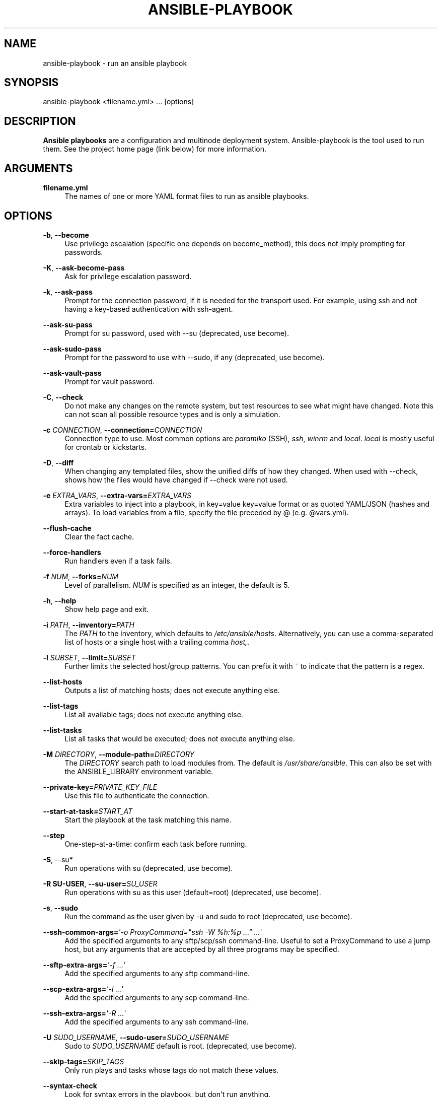 '\" t
.\"     Title: ansible-playbook
.\"    Author: [see the "AUTHOR" section]
.\" Generator: DocBook XSL Stylesheets v1.78.1 <http://docbook.sf.net/>
.\"      Date: 08/07/2017
.\"    Manual: System administration commands
.\"    Source: Ansible 2.3.2.0
.\"  Language: English
.\"
.TH "ANSIBLE\-PLAYBOOK" "1" "08/07/2017" "Ansible 2\&.3\&.2\&.0" "System administration commands"
.\" -----------------------------------------------------------------
.\" * Define some portability stuff
.\" -----------------------------------------------------------------
.\" ~~~~~~~~~~~~~~~~~~~~~~~~~~~~~~~~~~~~~~~~~~~~~~~~~~~~~~~~~~~~~~~~~
.\" http://bugs.debian.org/507673
.\" http://lists.gnu.org/archive/html/groff/2009-02/msg00013.html
.\" ~~~~~~~~~~~~~~~~~~~~~~~~~~~~~~~~~~~~~~~~~~~~~~~~~~~~~~~~~~~~~~~~~
.ie \n(.g .ds Aq \(aq
.el       .ds Aq '
.\" -----------------------------------------------------------------
.\" * set default formatting
.\" -----------------------------------------------------------------
.\" disable hyphenation
.nh
.\" disable justification (adjust text to left margin only)
.ad l
.\" -----------------------------------------------------------------
.\" * MAIN CONTENT STARTS HERE *
.\" -----------------------------------------------------------------
.SH "NAME"
ansible-playbook \- run an ansible playbook
.SH "SYNOPSIS"
.sp
ansible\-playbook <filename\&.yml> \&... [options]
.SH "DESCRIPTION"
.sp
\fBAnsible playbooks\fR are a configuration and multinode deployment system\&. Ansible\-playbook is the tool used to run them\&. See the project home page (link below) for more information\&.
.SH "ARGUMENTS"
.PP
\fBfilename\&.yml\fR
.RS 4
The names of one or more YAML format files to run as ansible playbooks\&.
.RE
.SH "OPTIONS"
.PP
\fB\-b\fR, \fB\-\-become\fR
.RS 4
Use privilege escalation (specific one depends on become_method), this does not imply prompting for passwords\&.
.RE
.PP
\fB\-K\fR, \fB\-\-ask\-become\-pass\fR
.RS 4
Ask for privilege escalation password\&.
.RE
.PP
\fB\-k\fR, \fB\-\-ask\-pass\fR
.RS 4
Prompt for the connection password, if it is needed for the transport used\&. For example, using ssh and not having a key\-based authentication with ssh\-agent\&.
.RE
.PP
\fB\-\-ask\-su\-pass\fR
.RS 4
Prompt for su password, used with \-\-su (deprecated, use become)\&.
.RE
.PP
\fB\-\-ask\-sudo\-pass\fR
.RS 4
Prompt for the password to use with \-\-sudo, if any (deprecated, use become)\&.
.RE
.PP
\fB\-\-ask\-vault\-pass\fR
.RS 4
Prompt for vault password\&.
.RE
.PP
\fB\-C\fR, \fB\-\-check\fR
.RS 4
Do not make any changes on the remote system, but test resources to see what might have changed\&. Note this can not scan all possible resource types and is only a simulation\&.
.RE
.PP
\fB\-c\fR \fICONNECTION\fR, \fB\-\-connection=\fR\fICONNECTION\fR
.RS 4
Connection type to use\&. Most common options are
\fIparamiko\fR
(SSH),
\fIssh\fR,
\fIwinrm\fR
and
\fIlocal\fR\&.
\fIlocal\fR
is mostly useful for crontab or kickstarts\&.
.RE
.PP
\fB\-D\fR, \fB\-\-diff\fR
.RS 4
When changing any templated files, show the unified diffs of how they changed\&. When used with \-\-check, shows how the files would have changed if \-\-check were not used\&.
.RE
.PP
\fB\-e\fR \fIEXTRA_VARS\fR, \fB\-\-extra\-vars=\fR\fIEXTRA_VARS\fR
.RS 4
Extra variables to inject into a playbook, in key=value key=value format or as quoted YAML/JSON (hashes and arrays)\&. To load variables from a file, specify the file preceded by @ (e\&.g\&. @vars\&.yml)\&.
.RE
.PP
\fB\-\-flush\-cache\fR
.RS 4
Clear the fact cache\&.
.RE
.PP
\fB\-\-force\-handlers\fR
.RS 4
Run handlers even if a task fails\&.
.RE
.PP
\fB\-f\fR \fINUM\fR, \fB\-\-forks=\fR\fINUM\fR
.RS 4
Level of parallelism\&.
\fINUM\fR
is specified as an integer, the default is 5\&.
.RE
.PP
\fB\-h\fR, \fB\-\-help\fR
.RS 4
Show help page and exit\&.
.RE
.PP
\fB\-i\fR \fIPATH\fR, \fB\-\-inventory=\fR\fIPATH\fR
.RS 4
The
\fIPATH\fR
to the inventory, which defaults to
\fI/etc/ansible/hosts\fR\&. Alternatively, you can use a comma\-separated list of hosts or a single host with a trailing comma
\fIhost,\fR\&.
.RE
.PP
\fB\-l\fR \fISUBSET\fR, \fB\-\-limit=\fR\fISUBSET\fR
.RS 4
Further limits the selected host/group patterns\&. You can prefix it with
\fI~\fR
to indicate that the pattern is a regex\&.
.RE
.PP
\fB\-\-list\-hosts\fR
.RS 4
Outputs a list of matching hosts; does not execute anything else\&.
.RE
.PP
\fB\-\-list\-tags\fR
.RS 4
List all available tags; does not execute anything else\&.
.RE
.PP
\fB\-\-list\-tasks\fR
.RS 4
List all tasks that would be executed; does not execute anything else\&.
.RE
.PP
\fB\-M\fR \fIDIRECTORY\fR, \fB\-\-module\-path=\fR\fIDIRECTORY\fR
.RS 4
The
\fIDIRECTORY\fR
search path to load modules from\&. The default is
\fI/usr/share/ansible\fR\&. This can also be set with the ANSIBLE_LIBRARY environment variable\&.
.RE
.PP
\fB\-\-private\-key=\fR\fIPRIVATE_KEY_FILE\fR
.RS 4
Use this file to authenticate the connection\&.
.RE
.PP
\fB\-\-start\-at\-task=\fR\fISTART_AT\fR
.RS 4
Start the playbook at the task matching this name\&.
.RE
.PP
\fB\-\-step\fR
.RS 4
One\-step\-at\-a\-time: confirm each task before running\&.
.RE
.PP
\fB\-S\fR, \-\-su*
.RS 4
Run operations with su (deprecated, use become)\&.
.RE
.PP
\fB\-R SU\-USER\fR, \fB\-\-su\-user=\fR\fISU_USER\fR
.RS 4
Run operations with su as this user (default=root) (deprecated, use become)\&.
.RE
.PP
\fB\-s\fR, \fB\-\-sudo\fR
.RS 4
Run the command as the user given by \-u and sudo to root (deprecated, use become)\&.
.RE
.PP
\fB\-\-ssh\-common\-args=\fR\fI\*(Aq\-o ProxyCommand="ssh \-W %h:%p \&..." \&...\fR\*(Aq
.RS 4
Add the specified arguments to any sftp/scp/ssh command\-line\&. Useful to set a ProxyCommand to use a jump host, but any arguments that are accepted by all three programs may be specified\&.
.RE
.PP
\fB\-\-sftp\-extra\-args=\fR\fI\*(Aq\-f \&...\fR\*(Aq
.RS 4
Add the specified arguments to any sftp command\-line\&.
.RE
.PP
\fB\-\-scp\-extra\-args=\fR\fI\*(Aq\-l \&...\fR\*(Aq
.RS 4
Add the specified arguments to any scp command\-line\&.
.RE
.PP
\fB\-\-ssh\-extra\-args=\fR\fI\*(Aq\-R \&...\fR\*(Aq
.RS 4
Add the specified arguments to any ssh command\-line\&.
.RE
.PP
\fB\-U\fR \fISUDO_USERNAME\fR, \fB\-\-sudo\-user=\fR\fISUDO_USERNAME\fR
.RS 4
Sudo to
\fISUDO_USERNAME\fR
default is root\&. (deprecated, use become)\&.
.RE
.PP
\fB\-\-skip\-tags=\fR\fISKIP_TAGS\fR
.RS 4
Only run plays and tasks whose tags do not match these values\&.
.RE
.PP
\fB\-\-syntax\-check\fR
.RS 4
Look for syntax errors in the playbook, but don\(cqt run anything\&.
.RE
.PP
\fB\-t\fR, \fITAGS\fR, \fB\-\-tags=\fR\fITAGS\fR
.RS 4
Only run plays and tasks tagged with these values\&.
.RE
.PP
\fB\-T\fR \fISECONDS\fR, \fB\-\-timeout=\fR\fISECONDS\fR
.RS 4
Connection timeout to use when trying to talk to hosts, in
\fISECONDS\fR\&.
.RE
.PP
\fB\-u\fR \fIUSERNAME\fR, \fB\-\-user=\fR\fIUSERNAME\fR
.RS 4
Use this
\fIUSERNAME\fR
to login to the target host, instead of the current user\&.
.RE
.PP
\fB\-\-vault\-password\-file=\fR\fIVAULT_PASSWORD_FILE\fR
.RS 4
Vault password file\&.
.RE
.PP
\fB\-v\fR, \fB\-\-verbose\fR
.RS 4
Verbose mode, more output from successful actions will be shown\&. Give up to three times for more output\&.
.RE
.PP
\fB\-\-version\fR
.RS 4
Show program\(cqs version number and exit\&.
.RE
.SH "EXIT STATUS"
.sp
\fB0\fR \(em OK or no hosts matched
.sp
\fB1\fR \(em Error
.sp
\fB2\fR \(em One or more hosts failed
.sp
\fB3\fR \(em One or more hosts were unreachable
.sp
\fB4\fR \(em Parser error
.sp
\fB5\fR \(em Bad or incomplete options
.sp
\fB99\fR \(em User interrupted execution
.sp
\fB250\fR \(em Unexpected error
.SH "ENVIRONMENT"
.sp
The following environment variables may be specified:
.sp
ANSIBLE_INVENTORY  \(em Override the default ansible inventory file
.sp
ANSIBLE_LIBRARY \(em Override the default ansible module library path
.sp
ANSIBLE_CONFIG \(em Override the default ansible config file
.sp
Many more are available for most options in ansible\&.cfg
.SH "FILES"
.sp
/etc/ansible/hosts \(em Default inventory file
.sp
/usr/share/ansible/ \(em Default module library
.sp
/etc/ansible/ansible\&.cfg \(em Config file, used if present
.sp
~/\&.ansible\&.cfg \(em User config file, overrides the default config if present
.SH "AUTHOR"
.sp
Ansible was originally written by Michael DeHaan\&. See the AUTHORS file for a complete list of contributors\&.
.SH "COPYRIGHT"
.sp
Copyright \(co 2012, Michael DeHaan
.sp
Ansible is released under the terms of the GPLv3 License\&.
.SH "SEE ALSO"
.sp
\fBansible\fR(1), \fBansible\-pull\fR(1), \fBansible\-doc\fR(1), \fBansible\-vault\fR(1), \fBansible\-galaxy\fR(1)
.sp
Extensive documentation is available in the documentation site: http://docs\&.ansible\&.com\&. IRC and mailing list info can be found in file CONTRIBUTING\&.md, available in: https://github\&.com/ansible/ansible
